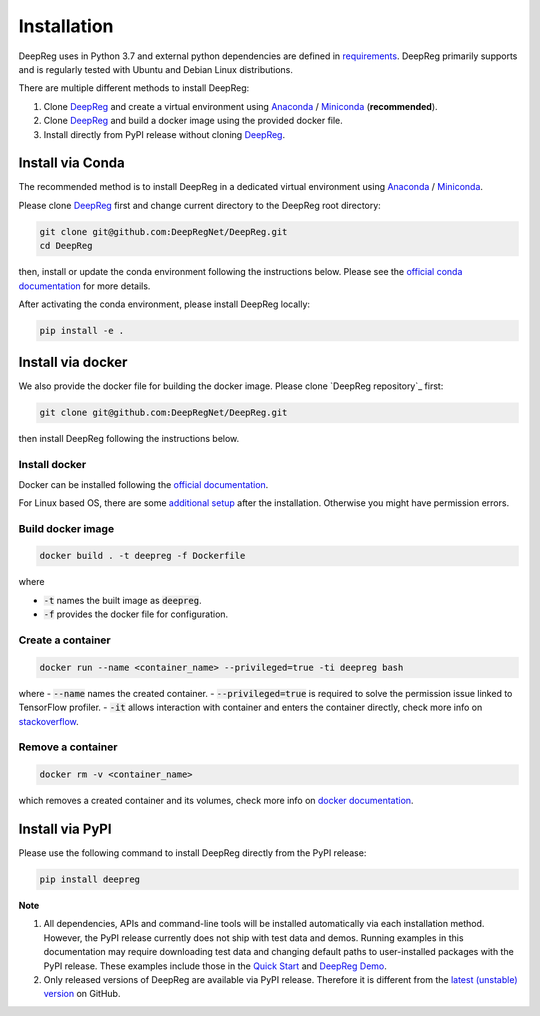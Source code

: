 Installation
============

DeepReg uses in Python 3.7 and external python dependencies are defined in `requirements <https://github.com/DeepRegNet/DeepReg/blob/main/requirements.txt>`__.
DeepReg primarily supports and is regularly tested with Ubuntu and Debian Linux distributions.

There are multiple different methods to install DeepReg:

1. Clone `DeepReg`_ and create a virtual environment using `Anaconda`_ / `Miniconda`_ (**recommended**).
2. Clone `DeepReg`_ and build a docker image using the provided docker file.
3. Install directly from PyPI release without cloning `DeepReg`_.

Install via Conda
-----------------

The recommended method is to install DeepReg in a dedicated virtual
environment using `Anaconda`_ / `Miniconda`_.

Please clone `DeepReg`_ first and change current directory to the DeepReg root directory:

.. code:: bash

    git clone git@github.com:DeepRegNet/DeepReg.git
    cd DeepReg

then, install or update the conda environment following the instructions below.
Please see the `official conda documentation <https://docs.conda.io/projects/conda/en/latest/user-guide/tasks/manage-environments.html>`__
for more details.

.. tabs::

    .. tab:: Linux

        Install DeepReg without GPU support.

        .. code:: bash

            conda env create -f environment_cpu.yml
            conda activate deepreg

        Install DeepReg with GPU support.

        .. code:: bash

            conda env create -f environment.yml
            conda activate deepreg

        Update DeepReg without GPU support.

        .. code:: bash

            conda env update -f environment_cpu.yml


        Update DeepReg with GPU support.

        .. code:: bash

            conda env update -f environment.yml

    .. tab:: Mac OS

        Install DeepReg without GPU support.

        .. code:: bash

            conda env create -f environment_cpu.yml
            conda activate deepreg

        Update DeepReg without GPU support.

        .. code:: bash

            conda env update -f environment_cpu.yml

        Install/update DeepReg with GPU support.

        .. warning::

            Not supported or tested.

    .. tab:: Windows

        Install/update DeepReg without GPU support.

        .. warning::

            DeepReg on Windows is not fully supported.
            However, you can use the `Windows Subsystem for Linux <https://docs.microsoft.com/en-us/windows/wsl/install-win10>`__.
            Set up WSL and follow the DeepReg setup instructions for Linux.

        Install/update DeepReg with GPU support.

        .. warning::

            Not supported or tested.


After activating the conda environment, please install DeepReg locally:

.. code:: bash

    pip install -e .

Install via docker
------------------

We also provide the docker file for building the docker image.
Please clone `DeepReg repository`_ first:

.. code:: bash

    git clone git@github.com:DeepRegNet/DeepReg.git

then install DeepReg following the instructions below.

Install docker
^^^^^^^^^^^^^^

Docker can be installed following the `official documentation <https://docs.docker.com/get-docker/>`__.

For Linux based OS, there are some `additional setup <https://docs.docker.com/engine/install/linux-postinstall/>`__ after the installation.
Otherwise you might have permission errors.

Build docker image
^^^^^^^^^^^^^^^^^^

.. code:: bash

    docker build . -t deepreg -f Dockerfile

where

- :code:`-t` names the built image as :code:`deepreg`.
- :code:`-f` provides the docker file for configuration.

Create a container
^^^^^^^^^^^^^^^^^^

.. code:: bash

    docker run --name <container_name> --privileged=true -ti deepreg bash

where
- :code:`--name` names the created container.
- :code:`--privileged=true` is required to solve the permission issue linked to TensorFlow profiler.
- :code:`-it` allows interaction with container and enters the container directly,
check more info on `stackoverflow <https://stackoverflow.com/questions/48368411/what-is-docker-run-it-flag>`__.

Remove a container
^^^^^^^^^^^^^^^^^^

.. code:: bash

    docker rm -v <container_name>

which removes a created container and its volumes, check more info on `docker documentation <https://docs.docker.com/engine/reference/commandline/rm/)>`__.

Install via PyPI
----------------

Please use the following command to install DeepReg directly from the PyPI release:

.. code:: bash

    pip install deepreg


**Note**

1. All dependencies, APIs and command-line tools will be installed automatically via each installation method.
   However, the PyPI release currently does not ship with test data and demos.
   Running examples in this documentation may require downloading test data
   and changing default paths to user-installed packages with the PyPI release.
   These examples include those in the `Quick Start`_ and `DeepReg Demo`_.
2. Only released versions of DeepReg are available via PyPI release.
   Therefore it is different from the `latest (unstable) version <https://github.com/DeepRegNet/DeepReg>`__ on GitHub.

.. _Quick Start: quick_start.html
.. _DeepReg Demo: ../demo/introduction.html
.. _Anaconda: https://docs.anaconda.com/anaconda/install
.. _Miniconda: https://docs.conda.io/en/latest/miniconda.html
.. _DeepReg: https://github.com/DeepRegNet/DeepReg
